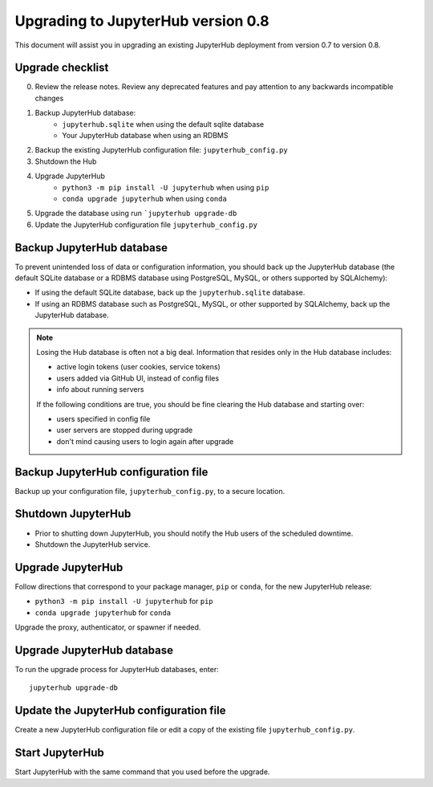 .. _upgrade-dot-eight:

Upgrading to JupyterHub version 0.8
===================================

This document will assist you in upgrading an existing JupyterHub deployment
from version 0.7 to version 0.8.

Upgrade checklist
-----------------

0. Review the release notes. Review any deprecated features and pay attention
   to any backwards incompatible changes
1. Backup JupyterHub database:
    - ``jupyterhub.sqlite`` when using the default sqlite database
    - Your JupyterHub database when using an RDBMS
2. Backup the existing JupyterHub configuration file: ``jupyterhub_config.py``
3. Shutdown the Hub
4. Upgrade JupyterHub
    - ``python3 -m pip install -U jupyterhub`` when using ``pip``
    - ``conda upgrade jupyterhub`` when using ``conda``
5. Upgrade the database using run ```jupyterhub upgrade-db``
6. Update the JupyterHub configuration file ``jupyterhub_config.py``

Backup JupyterHub database
--------------------------

To prevent unintended loss of data or configuration information, you should
back up the JupyterHub database (the default SQLite database or a RDBMS
database using PostgreSQL, MySQL, or others supported by SQLAlchemy):

- If using the default SQLite database, back up the ``jupyterhub.sqlite``
  database.
- If using an RDBMS database such as PostgreSQL, MySQL, or other supported by
  SQLAlchemy, back up the JupyterHub database.

.. note::

    Losing the Hub database is often not a big deal. Information that resides only
    in the Hub database includes:

    - active login tokens (user cookies, service tokens)
    - users added via GitHub UI, instead of config files
    - info about running servers

    If the following conditions are true, you should be fine clearing the Hub
    database and starting over:

    - users specified in config file
    - user servers are stopped during upgrade
    - don't mind causing users to login again after upgrade

Backup JupyterHub configuration file
------------------------------------

Backup up your configuration file, ``jupyterhub_config.py``, to a secure
location.

Shutdown JupyterHub
-------------------

- Prior to shutting down JupyterHub, you should notify the Hub users of the
  scheduled downtime.
- Shutdown the JupyterHub service.

Upgrade JupyterHub
------------------

Follow directions that correspond to your package manager, ``pip`` or ``conda``,
for the new JupyterHub release:

- ``python3 -m pip install -U jupyterhub`` for ``pip``
- ``conda upgrade jupyterhub`` for ``conda``

Upgrade the proxy, authenticator, or spawner if needed.

Upgrade JupyterHub database
---------------------------

To run the upgrade process for JupyterHub databases, enter::

    jupyterhub upgrade-db

Update the JupyterHub configuration file
----------------------------------------

Create a new JupyterHub configuration file or edit a copy of the existing
file ``jupyterhub_config.py``.

Start JupyterHub
----------------

Start JupyterHub with the same command that you used before the upgrade.